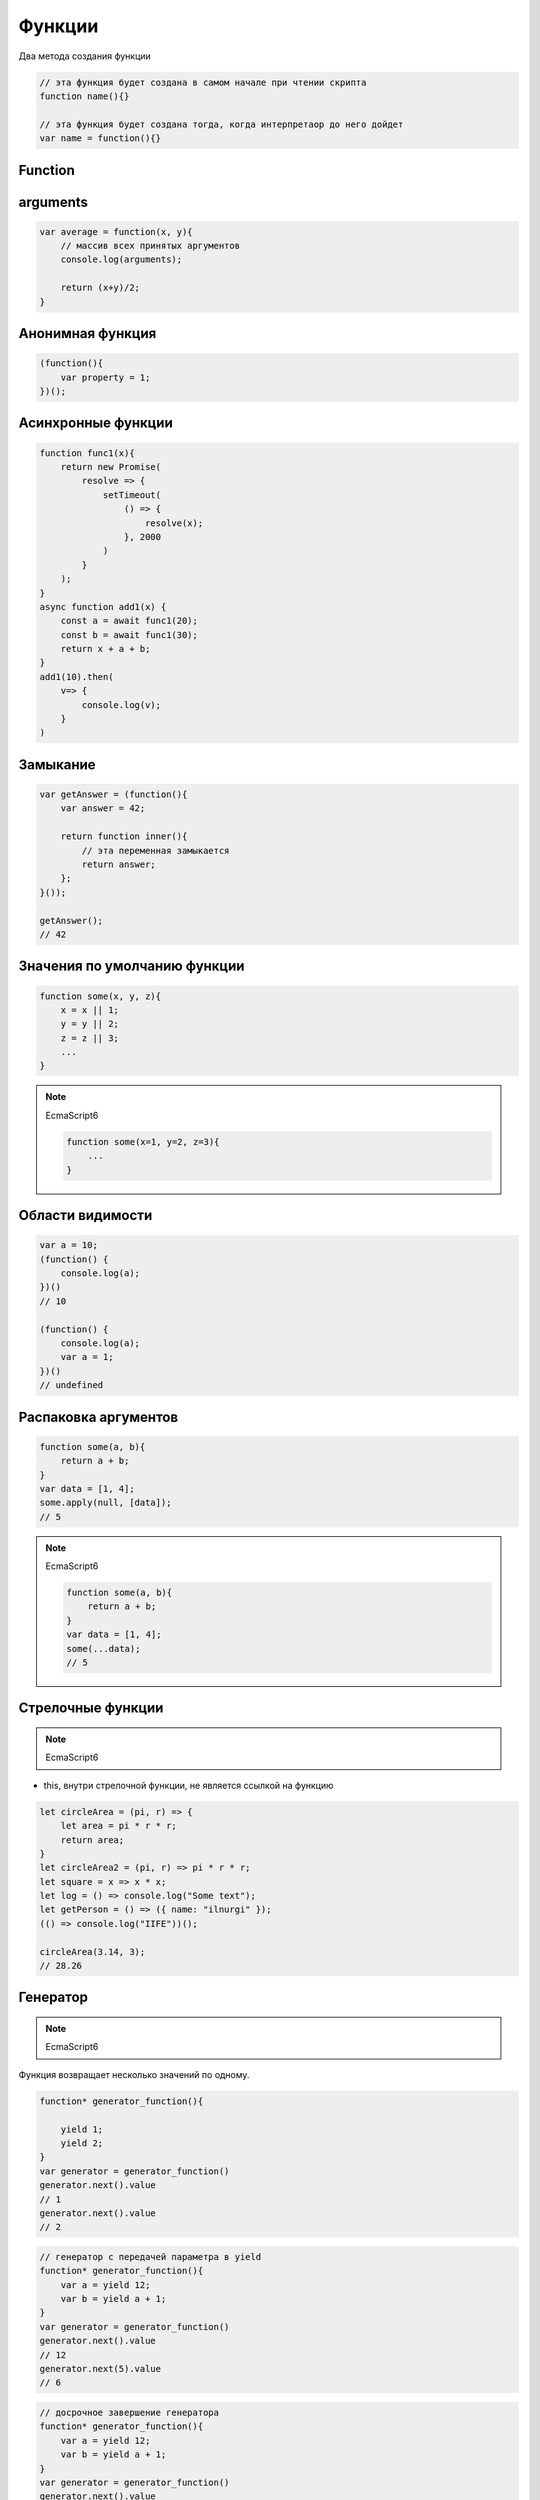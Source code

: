.. _function:

Функции
=======

Два метода создания функции

.. code-block:: js

    // эта функция будет создана в самом начале при чтении скрипта
    function name(){}

    // эта функция будет создана тогда, когда интерпретаор до него дойдет
    var name = function(){}


Function
--------

.. js:class:: Function(args, function_body)

    Функция/конструктор функции, которая возвращает функцию

    Наследник :js:class:`Object`

    .. code-block:: js

        var func = Function("x", "y", "return x + y;")
        var result = func(20, 10)
        // 30


    .. js:attribute:: __proto__

        Ссылка экземпляра на прототип


    .. js:attribute:: arguments

        Массив аргументов, переданных функции


    .. js:attribute:: caller

        Ссылка на функцию, вызвавшую данную функцию


    .. js:attribute:: length

        Число именованных аргументов, указанных при объявлении функции


    .. js:attribute:: name

        Название функции


    .. js:attribute:: prototype
    
        Ссылка функции на прототип


    .. py:method:: apply(thisArg, arguments)

        Вызывает функцию с подменой контекста

        .. code-block:: js

            functionName.apply(thisArg, param1, param2)


    .. py:method:: bind(obj[, arguments])

        Возвращает новую функцию,
        которая вызывает данную,
        как метод указанного объекта с указанными аргументами.

        Таким образом можно подменить контекст

        .. code-block:: js

            function f(){...};
            var g = f.bind(o, 1, 2);
            // эквивалентно f.call(o, 1, 2, 3);


    .. py:method:: call(obj, argument1, ...)

        Вызывает функцию как метод указанного объекта


arguments
---------

.. code-block:: js

    var average = function(x, y){
        // массив всех принятых аргументов
        console.log(arguments);

        return (x+y)/2;
    }

Анонимная функция
-----------------

.. code-block:: js
    
    (function(){
        var property = 1;
    })();


Асинхронные функции
-------------------

.. code-block:: js

    function func1(x){
        return new Promise(
            resolve => {
                setTimeout(
                    () => {
                        resolve(x);
                    }, 2000
                )
            }
        );
    }
    async function add1(x) {
        const a = await func1(20);
        const b = await func1(30);
        return x + a + b;
    }
    add1(10).then(
        v=> {
            console.log(v);
        }
    )

Замыкание
---------

.. code-block:: js

    var getAnswer = (function(){
        var answer = 42;

        return function inner(){
            // эта переменная замыкается
            return answer;
        };
    }());

    getAnswer();
    // 42


Значения по умолчанию функции
-----------------------------

.. code-block:: js

    function some(x, y, z){
        x = x || 1;
        y = y || 2;
        z = z || 3;
        ...
    }

.. note:: EcmaScript6

    .. code-block:: js

        function some(x=1, y=2, z=3){
            ...
        }


Области видимости
-----------------

.. code-block:: js

    var a = 10;
    (function() {
        console.log(a);
    })()
    // 10

    (function() {
        console.log(a);
        var a = 1;
    })()
    // undefined


Распаковка аргументов
---------------------

.. code-block:: js

    function some(a, b){
        return a + b;
    }
    var data = [1, 4];
    some.apply(null, [data]);
    // 5

.. note:: EcmaScript6

    .. code-block:: js

        function some(a, b){
            return a + b;
        }
        var data = [1, 4];
        some(...data);
        // 5


Стрелочные функции
------------------

.. note:: EcmaScript6

* this, внутри стрелочной функции, не является ссылкой на функцию

.. code-block:: js
    
    let circleArea = (pi, r) => {
        let area = pi * r * r;
        return area;
    }   
    let circleArea2 = (pi, r) => pi * r * r;
    let square = x => x * x;
    let log = () => console.log("Some text");
    let getPerson = () => ({ name: "ilnurgi" });
    (() => console.log("IIFE"))();
    
    circleArea(3.14, 3);
    // 28.26


Генератор
---------

.. note:: EcmaScript6

Функция возвращает несколько значений по одному. 

.. code-block:: js

    function* generator_function(){

        yield 1;
        yield 2;
    }
    var generator = generator_function()
    generator.next().value
    // 1
    generator.next().value
    // 2

.. code-block:: js
    
    // генератор с передачей параметра в yield
    function* generator_function(){
        var a = yield 12;
        var b = yield a + 1;
    }
    var generator = generator_function()
    generator.next().value
    // 12
    generator.next(5).value
    // 6

.. code-block:: js
    
    // досрочное завершение генератора
    function* generator_function(){
        var a = yield 12;
        var b = yield a + 1;
    }
    var generator = generator_function()
    generator.next().value
    // 12
    generator.return(5).value
    // 5

.. code-block:: js
    
    // вызов исключении в генераторе
    function* generator_function(){
        try {
            yield 1;
        } catch(e) {
            console.log("1st exception");
        }
        try {
            yield 2;
        } catch(e) {
            console.log("2st exception");
        }
    }
    var generator = generator_function()
    generator.next().value
    generator.throw("exception string").value

